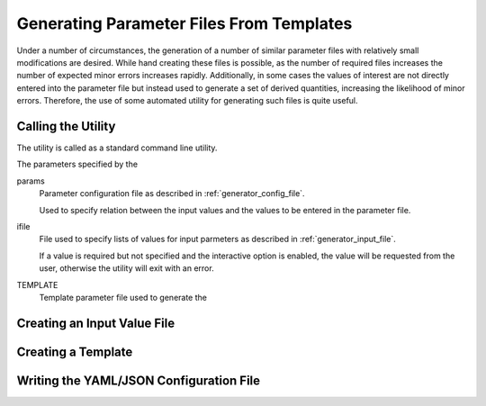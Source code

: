 Generating Parameter Files From Templates
=========================================

Under a number of circumstances, the generation of a number of similar
parameter files with relatively small modifications are desired. While hand
creating these files is possible, as the number of required files increases the
number of expected minor errors increases rapidly. Additionally, in some cases
the values of interest are not directly entered into the parameter file but
instead used to generate a set of derived quantities, increasing the likelihood
of minor errors. Therefore, the use of some automated utility for generating
such files is quite useful.

Calling the Utility
-------------------

The utility is called as a standard command line utility.

The parameters specified by the

params
    Parameter configuration file as described in :ref:`generator_config_file`.

    Used to specify relation between the input values and the values to be
    entered in the parameter file.

ifile
    File used to specify lists of values for input parmeters as described in
    :ref:`generator_input_file`.
    
    If a value is required but not specified and the interactive option is
    enabled, the value will be requested from the user, otherwise the utility
    will exit with an error.

TEMPLATE
    Template parameter file used to generate the

.. _generator_input_file:

Creating an Input Value File
----------------------------

.. _generator_template_file:

Creating a Template
-------------------

.. _generator_config_file:

Writing the YAML/JSON Configuration File
----------------------------------------
